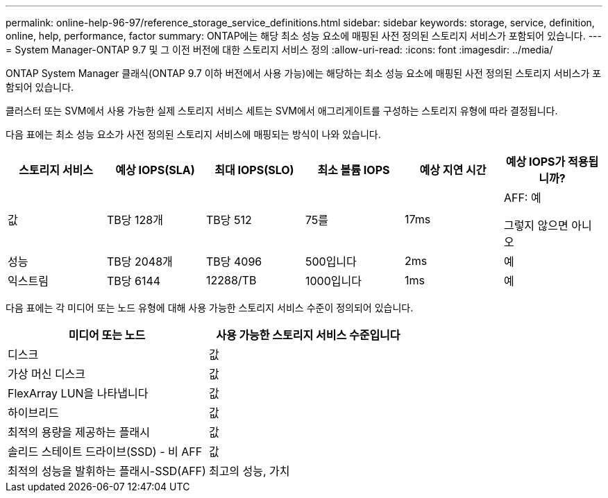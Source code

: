---
permalink: online-help-96-97/reference_storage_service_definitions.html 
sidebar: sidebar 
keywords: storage, service, definition, online, help, performance, factor 
summary: ONTAP에는 해당 최소 성능 요소에 매핑된 사전 정의된 스토리지 서비스가 포함되어 있습니다. 
---
= System Manager-ONTAP 9.7 및 그 이전 버전에 대한 스토리지 서비스 정의
:allow-uri-read: 
:icons: font
:imagesdir: ../media/


[role="lead"]
ONTAP System Manager 클래식(ONTAP 9.7 이하 버전에서 사용 가능)에는 해당하는 최소 성능 요소에 매핑된 사전 정의된 스토리지 서비스가 포함되어 있습니다.

클러스터 또는 SVM에서 사용 가능한 실제 스토리지 서비스 세트는 SVM에서 애그리게이트를 구성하는 스토리지 유형에 따라 결정됩니다.

다음 표에는 최소 성능 요소가 사전 정의된 스토리지 서비스에 매핑되는 방식이 나와 있습니다.

|===
| 스토리지 서비스 | 예상 IOPS(SLA) | 최대 IOPS(SLO) | 최소 볼륨 IOPS | 예상 지연 시간 | 예상 IOPS가 적용됩니까? 


 a| 
값
 a| 
TB당 128개
 a| 
TB당 512
 a| 
75를
 a| 
17ms
 a| 
AFF: 예

그렇지 않으면 아니오



 a| 
성능
 a| 
TB당 2048개
 a| 
TB당 4096
 a| 
500입니다
 a| 
2ms
 a| 
예



 a| 
익스트림
 a| 
TB당 6144
 a| 
12288/TB
 a| 
1000입니다
 a| 
1ms
 a| 
예

|===
다음 표에는 각 미디어 또는 노드 유형에 대해 사용 가능한 스토리지 서비스 수준이 정의되어 있습니다.

|===
| 미디어 또는 노드 | 사용 가능한 스토리지 서비스 수준입니다 


 a| 
디스크
 a| 
값



 a| 
가상 머신 디스크
 a| 
값



 a| 
FlexArray LUN을 나타냅니다
 a| 
값



 a| 
하이브리드
 a| 
값



 a| 
최적의 용량을 제공하는 플래시
 a| 
값



 a| 
솔리드 스테이트 드라이브(SSD) - 비 AFF
 a| 
값



 a| 
최적의 성능을 발휘하는 플래시-SSD(AFF)
 a| 
최고의 성능, 가치

|===